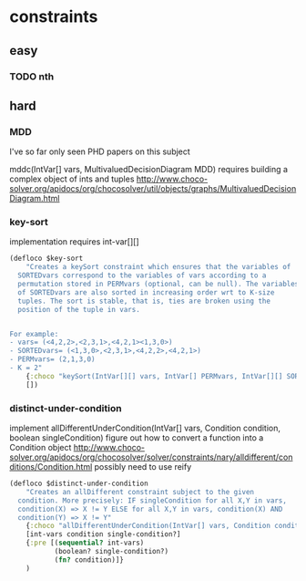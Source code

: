 * constraints
** easy
*** TODO nth
** hard
*** MDD
I've so far only seen PHD papers on this subject

mddc(IntVar[] vars, MultivaluedDecisionDiagram MDD)
 requires building a complex object of ints and tuples
http://www.choco-solver.org/apidocs/org/chocosolver/util/objects/graphs/MultivaluedDecisionDiagram.html

*** key-sort

implementation requires int-var[][]

#+BEGIN_SRC clojure
(defloco $key-sort
    "Creates a keySort constraint which ensures that the variables of
  SORTEDvars correspond to the variables of vars according to a
  permutation stored in PERMvars (optional, can be null). The variables
  of SORTEDvars are also sorted in increasing order wrt to K-size
  tuples. The sort is stable, that is, ties are broken using the
  position of the tuple in vars.


For example:
- vars= (<4,2,2>,<2,3,1>,<4,2,1><1,3,0>)
- SORTEDvars= (<1,3,0>,<2,3,1>,<4,2,2>,<4,2,1>)
- PERMvars= (2,1,3,0)
- K = 2"
    {:choco "keySort(IntVar[][] vars, IntVar[] PERMvars, IntVar[][] SORTEDvars, int K)"}
    [])
#+END_SRC

*** distinct-under-condition

implement allDifferentUnderCondition(IntVar[] vars, Condition condition, boolean singleCondition)
figure out how to convert a function into a Condition object
http://www.choco-solver.org/apidocs/org/chocosolver/solver/constraints/nary/alldifferent/conditions/Condition.html
possibly need to use reify

#+BEGIN_SRC clojure
(defloco $distinct-under-condition
    "Creates an allDifferent constraint subject to the given
  condition. More precisely: IF singleCondition for all X,Y in vars,
  condition(X) => X != Y ELSE for all X,Y in vars, condition(X) AND
  condition(Y) => X != Y"
    {:choco "allDifferentUnderCondition(IntVar[] vars, Condition condition, boolean singleCondition)"}
    [int-vars condition single-condition?]
    {:pre [(sequential? int-vars)
           (boolean? single-condition?)
           (fn? condition)]}
    )
#+END_SRC
